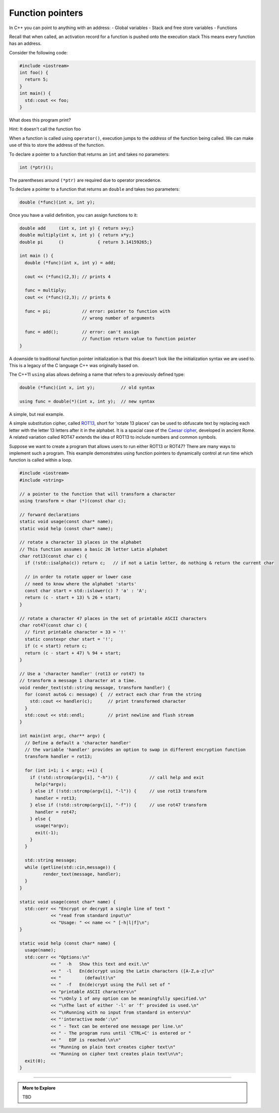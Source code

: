 ..  Copyright (C)  Dave Parillo.  Permission is granted to copy, distribute
    and/or modify this document under the terms of the GNU Free Documentation
    License, Version 1.3 or any later version published by the Free Software
    Foundation; with Invariant Sections being Forward, and Preface,
    no Front-Cover Texts, and no Back-Cover Texts.  A copy of
    the license is included in the section entitled "GNU Free Documentation
    License".

.. index:: function pointers; pointers to functions

Function pointers
=================

In C++ you can point to anything with an address:
- Global variables
- Stack and free store variables
- Functions

Recall that when called, 
an activation record for a function is pushed onto the execution stack
This means every function has an address.

Consider the following code:

.. code-block:: cpp

   #include <iostream>
   int foo() {
     return 5;
   }
   int main() {
     std::cout << foo;
   }


What does this program print?

Hint: It doesn't call the function foo

.. reveal:: reveal-fp1

   It prints the *address* of the function ``foo()``

When a function is called using ``operator()``,
execution jumps to the *address* of the function being called.
We can make use of this to store the address of the function.

To declare a pointer to a function that returns an ``int`` and takes no parameters:

.. code-block:: cpp

   int (*ptr)();

The parentheses around ``(*ptr)`` are required due to operator precedence.

To declare a pointer to a function that returns an ``double`` and takes two parameters:

.. code-block:: cpp

   double (*func)(int x, int y);


Once you have a valid definition, 
you can assign functions to it:

.. code-block:: cpp

   double add     (int x, int y) { return x+y;}
   double multiply(int x, int y) { return x*y;}
   double pi      ()             { return 3.14159265;}

   int main () {
     double (*func)(int x, int y) = add;

     cout << (*func)(2,3); // prints 4

     func = multiply;
     cout << (*func)(2,3); // prints 6

     func = pi;            // error: pointer to function with
                           // wrong number of arguments

     func = add();         // error: can't assign
                           // function return value to function pointer
   }

A downside to traditional function pointer initialization is 
that this doesn't look like the initialization syntax we are used to.
This is a legacy of the C language C++ was originally based on.

The C++11 ``using`` alias allows defining a name that refers to a previously defined type:

.. code-block:: cpp

   double (*func)(int x, int y);          // old syntax

   using func = double(*)(int x, int y);  // new syntax


A simple, but real example.

A simple substitution cipher, called `ROT13 <https://en.wikipedia.org/wiki/ROT13>`_, short for 'rotate 13 places'
can be used to obfuscate text by replacing each letter with the letter 13 letters after it in the alphabet.
It is a spacial case of the `Caesar cipher <https://en.wikipedia.org/wiki/Caesar_cipher>`_, 
developed in ancient Rome.
A related variation called ROT47 extends the idea of ROT13 to include numbers and common symbols.

Suppose we want to create a program that allows users to run either ROT13 or ROT47?
There are many ways to implement such a program.
This example demonstrates using function pointers to dynamically 
control at run time which function is called within a loop.

.. code-block:: cpp

   #include <iostream>
   #include <string>

   // a pointer to the function that will transform a character
   using transform = char (*)(const char c);

   // forward declarations
   static void usage(const char* name);
   static void help (const char* name);

   // rotate a character 13 places in the alphabet
   // This function assumes a basic 26 letter Latin alphabet
   char rot13(const char c) {
     if (!std::isalpha(c)) return c;   // if not a Latin letter, do nothing & return the current char

     // in order to rotate upper or lower case
     // need to know where the alphabet 'starts'
     const char start = std::islower(c) ? 'a' : 'A';
     return (c - start + 13) % 26 + start;
   }

   // rotate a character 47 places in the set of printable ASCII characters
   char rot47(const char c) {
     // first printable character = 33 = '!'
     static constexpr char start = '!';
     if (c < start) return c;
     return (c - start + 47) % 94 + start;
   }

   // Use a 'character handler' (rot13 or rot47) to
   // transform a message 1 character at a time.
   void render_text(std::string message, transform handler) {
     for (const auto& c: message) {  // extract each char from the string
       std::cout << handler(c);      // print transformed character
     }
     std::cout << std::endl;         // print newline and flush stream
   }

   int main(int argc, char** argv) {
     // Define a default a 'character handler'
     // the variable 'handler' provides an option to swap in different encryption function
     transform handler = rot13;

     for (int i=1; i < argc; ++i) {
       if (!std::strcmp(argv[i], "-h")) {            // call help and exit
         help(*argv);
       } else if (!std::strcmp(argv[i], "-l")) {     // use rot13 transform
         handler = rot13;
       } else if (!std::strcmp(argv[i], "-f")) {     // use rot47 transform
         handler = rot47;
       } else {
         usage(*argv);
         exit(-1);
       }
     }

     std::string message;
     while (getline(std::cin,message)) {
            render_text(message, handler);
     }
   }

   static void usage(const char* name) {
     std::cerr << "Encrypt or decrypt a single line of text "
               << "read from standard input\n"
               << "Usage: " << name << " [-h|l|f]\n";
   }

   static void help (const char* name) {
     usage(name);
     std::cerr << "Options:\n"
               << "  -h   Show this text and exit.\n"
               << "  -l   En(de)crypt using the Latin characters ([A-Z,a-z]\n"
               << "         (default)\n"
               << "  -f   En(de)crypt using the Full set of "
               << "printable ASCII characters\n"
               << "\nOnly 1 of any option can be meaningfully specified.\n"
               << "\nThe last of either '-l' or 'f' provided is used.\n"
               << "\nRunning with no input from standard in enters\n"
               << "'interactive mode':\n"
               << " - Text can be entered one message per line.\n"
               << " - The program runs until 'CTRL+C' is entered or "
               << "   EOF is reached.\n\n"
               << "Running on plain text creates cipher text\n"
               << "Running on cipher text creates plain text\n\n";
     exit(0);
   }


-----

.. admonition:: More to Explore

   TBD


